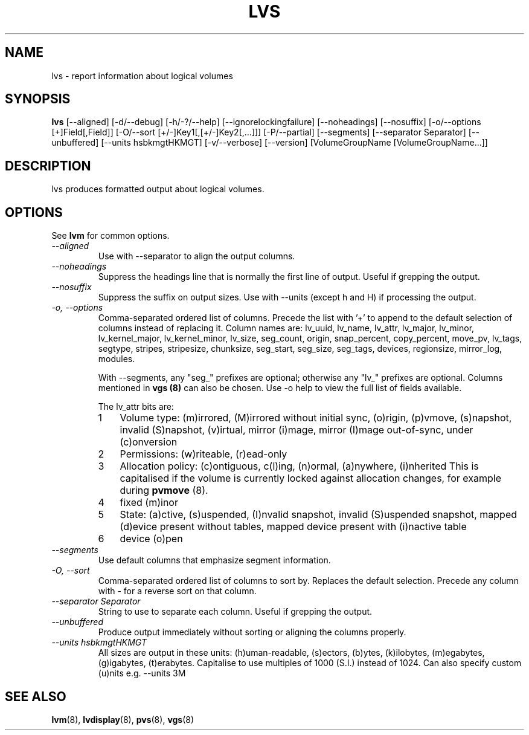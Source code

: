 .\"	$NetBSD: lvs.8,v 1.1.1.1 2008/12/22 00:18:23 haad Exp $
.\"
.TH LVS 8 "LVM TOOLS 2.2.02.43-cvs (12-13-08)" "Sistina Software UK" \" -*- nroff -*-
.SH NAME
lvs \- report information about logical volumes
.SH SYNOPSIS
.B lvs
[\-\-aligned] [\-d/\-\-debug] [\-h/\-?/\-\-help]
[\-\-ignorelockingfailure] [\-\-noheadings] [\-\-nosuffix]
[\-o/\-\-options [+]Field[,Field]]
[\-O/\-\-sort [+/-]Key1[,[+/-]Key2[,...]]]
[\-P/\-\-partial] [\-\-segments]
[\-\-separator Separator] [\-\-unbuffered]
[\-\-units hsbkmgtHKMGT]
[\-v/\-\-verbose] 
[\-\-version] [VolumeGroupName [VolumeGroupName...]]
.SH DESCRIPTION
lvs produces formatted output about logical volumes.
.SH OPTIONS
See \fBlvm\fP for common options.
.TP
.I \-\-aligned
Use with \-\-separator to align the output columns.
.TP
.I \-\-noheadings
Suppress the headings line that is normally the first line of output.
Useful if grepping the output.
.TP
.I \-\-nosuffix
Suppress the suffix on output sizes.  Use with \-\-units (except h and H)
if processing the output.
.TP
.I \-o, \-\-options
Comma-separated ordered list of columns.  Precede the list with '+' to append
to the default selection of columns instead of replacing it.  Column names are: 
lv_uuid, lv_name, lv_attr, lv_major, lv_minor, lv_kernel_major, lv_kernel_minor,
lv_size, seg_count, origin, snap_percent,
copy_percent, move_pv, lv_tags,
segtype, stripes,
stripesize, chunksize, seg_start, seg_size, seg_tags, devices,
regionsize, mirror_log, modules.
.IP
With \-\-segments, any "seg_" prefixes are optional; otherwise any "lv_"
prefixes are optional.  Columns mentioned in \fBvgs (8)\fP 
can also be chosen.
Use \fb-o help\fP to view the full list of fields available.
.IP
The lv_attr bits are: 
.RS
.IP 1 3
Volume type: (m)irrored, (M)irrored without initial sync, (o)rigin, (p)vmove, (s)napshot, 
invalid (S)napshot, (v)irtual, mirror (i)mage, mirror (I)mage out-of-sync,
under (c)onversion
.IP 2 3
Permissions: (w)riteable, (r)ead-only
.IP 3 3
Allocation policy: (c)ontiguous, c(l)ing, (n)ormal, (a)nywhere, (i)nherited
This is capitalised if the volume is currently locked against allocation
changes, for example during \fBpvmove\fP (8).
.IP 4 3
fixed (m)inor
.IP 5 3
State: (a)ctive, (s)uspended, (I)nvalid snapshot, invalid (S)uspended snapshot,
mapped (d)evice present without tables, mapped device present with (i)nactive table
.IP 6 3
device (o)pen
.RE
.TP
.I \-\-segments
Use default columns that emphasize segment information.
.TP
.I \-O, \-\-sort
Comma-separated ordered list of columns to sort by.  Replaces the default
selection. Precede any column with - for a reverse sort on that column.
.TP
.I \-\-separator Separator
String to use to separate each column.  Useful if grepping the output.
.TP
.I \-\-unbuffered
Produce output immediately without sorting or aligning the columns properly.
.TP
.I \-\-units hsbkmgtHKMGT
All sizes are output in these units: (h)uman-readable, (s)ectors, (b)ytes,
(k)ilobytes, (m)egabytes, (g)igabytes, (t)erabytes.  Capitalise to use multiples
of 1000 (S.I.) instead of 1024.  Can also specify custom (u)nits e.g.
\-\-units 3M
.SH SEE ALSO
.BR lvm (8),
.BR lvdisplay (8),
.BR pvs (8),
.BR vgs (8)
